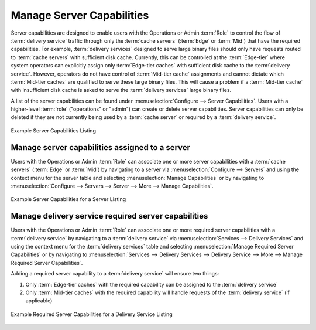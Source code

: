 ..
..
.. Licensed under the Apache License, Version 2.0 (the "License");
.. you may not use this file except in compliance with the License.
.. You may obtain a copy of the License at
..
..     http://www.apache.org/licenses/LICENSE-2.0
..
.. Unless required by applicable law or agreed to in writing, software
.. distributed under the License is distributed on an "AS IS" BASIS,
.. WITHOUT WARRANTIES OR CONDITIONS OF ANY KIND, either express or implied.
.. See the License for the specific language governing permissions and
.. limitations under the License.
..

.. _server_capability:

**************************
Manage Server Capabilities
**************************
Server capabilities are designed to enable users with the Operations or Admin :term:`Role` to control the flow of :term:`delivery service` traffic through only the :term:`cache servers` (:term:`Edge` or :term:`Mid`) that have the required capabilities. For example, :term:`delivery services` designed to serve large binary files should only have requests routed to :term:`cache servers` with sufficient disk cache. Currently, this can be controlled at the :term:`Edge-tier` where system operators can explicitly assign only :term:`Edge-tier caches` with sufficient disk cache to the :term:`delivery service`. However, operators do not have control of :term:`Mid-tier cache` assignments and cannot dictate which :term:`Mid-tier caches` are qualified to serve these large binary files. This will cause a problem if a :term:`Mid-tier cache` with insufficient disk cache is asked to serve the :term:`delivery services` large binary files.

A list of the server capabilities can be found under :menuselection:`Configure --> Server Capabilities`. Users with a higher-level :term:`role` ("operations" or "admin") can create or delete server capabilities. Server capabilities can only be deleted if they are not currently being used by a :term:`cache server` or required by a :term:`delivery service`.

.. figure:: server_capability/server_caps_table.png
	:align: center
	:alt: A screenshot of the Traffic Portal UI depicting an example list of Server Capabilities

	Example Server Capabilities Listing

.. _server_server_capabilities:

Manage server capabilities assigned to a server
===============================================
Users with the Operations or Admin :term:`Role` can associate one or more server capabilities with a :term:`cache servers` (:term:`Edge` or :term:`Mid`) by navigating to a server via :menuselection:`Configure --> Servers` and using the context menu for the server table and selecting :menuselection:`Manage Capabilities` or by navigating to :menuselection:`Configure --> Servers --> Server --> More --> Manage Capabilities`.

.. figure:: server_capability/server_server_caps_table.png
	:align: center
	:alt: A screenshot of the Traffic Portal UI depicting an example list of Server Capabilities attached to a Server

	Example Server Capabilities for a Server Listing

.. _delivery_service_required_server_capabilities:

Manage delivery service required server capabilities
====================================================
Users with the Operations or Admin :term:`Role` can associate one or more required server capabilities with a :term:`delivery service` by navigating to a :term:`delivery service` via :menuselection:`Services --> Delivery Services` and using the context menu for the :term:`delivery services` table and selecting :menuselection:`Manage Required Server Capabilities` or by navigating to :menuselection:`Services --> Delivery Services --> Delivery Service --> More --> Manage Required Server Capabilities`.

Adding a required server capability to a :term:`delivery service` will ensure two things:

1. Only :term:`Edge-tier caches` with the required capability can be assigned to the :term:`delivery service`
2. Only :term:`Mid-tier caches` with the required capability will handle requests of the :term:`delivery service` (if applicable)

.. figure:: server_capability/ds_server_caps_table.png
	:align: center
	:alt: A screenshot of the Traffic Portal UI depicting an example list of Required Server Capabilities for a Delivery Service

	Example Required Server Capabilities for a Delivery Service Listing


